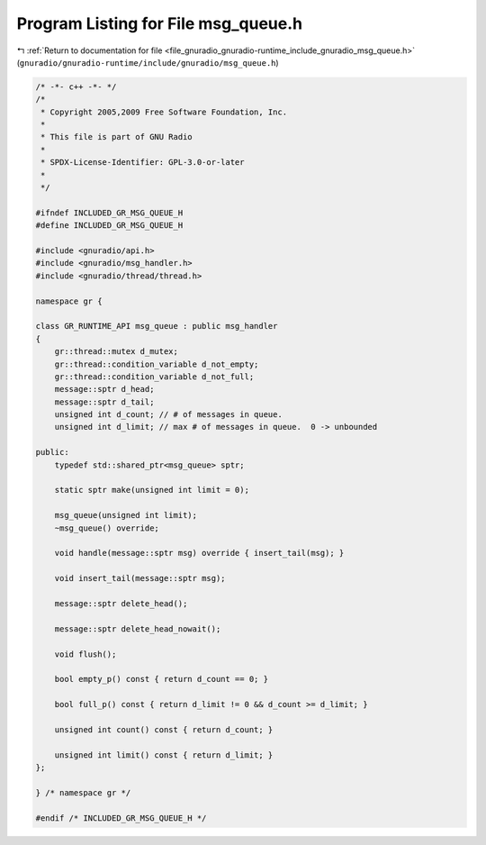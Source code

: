 
.. _program_listing_file_gnuradio_gnuradio-runtime_include_gnuradio_msg_queue.h:

Program Listing for File msg_queue.h
====================================

|exhale_lsh| :ref:`Return to documentation for file <file_gnuradio_gnuradio-runtime_include_gnuradio_msg_queue.h>` (``gnuradio/gnuradio-runtime/include/gnuradio/msg_queue.h``)

.. |exhale_lsh| unicode:: U+021B0 .. UPWARDS ARROW WITH TIP LEFTWARDS

.. code-block:: cpp

   /* -*- c++ -*- */
   /*
    * Copyright 2005,2009 Free Software Foundation, Inc.
    *
    * This file is part of GNU Radio
    *
    * SPDX-License-Identifier: GPL-3.0-or-later
    *
    */
   
   #ifndef INCLUDED_GR_MSG_QUEUE_H
   #define INCLUDED_GR_MSG_QUEUE_H
   
   #include <gnuradio/api.h>
   #include <gnuradio/msg_handler.h>
   #include <gnuradio/thread/thread.h>
   
   namespace gr {
   
   class GR_RUNTIME_API msg_queue : public msg_handler
   {
       gr::thread::mutex d_mutex;
       gr::thread::condition_variable d_not_empty;
       gr::thread::condition_variable d_not_full;
       message::sptr d_head;
       message::sptr d_tail;
       unsigned int d_count; // # of messages in queue.
       unsigned int d_limit; // max # of messages in queue.  0 -> unbounded
   
   public:
       typedef std::shared_ptr<msg_queue> sptr;
   
       static sptr make(unsigned int limit = 0);
   
       msg_queue(unsigned int limit);
       ~msg_queue() override;
   
       void handle(message::sptr msg) override { insert_tail(msg); }
   
       void insert_tail(message::sptr msg);
   
       message::sptr delete_head();
   
       message::sptr delete_head_nowait();
   
       void flush();
   
       bool empty_p() const { return d_count == 0; }
   
       bool full_p() const { return d_limit != 0 && d_count >= d_limit; }
   
       unsigned int count() const { return d_count; }
   
       unsigned int limit() const { return d_limit; }
   };
   
   } /* namespace gr */
   
   #endif /* INCLUDED_GR_MSG_QUEUE_H */
